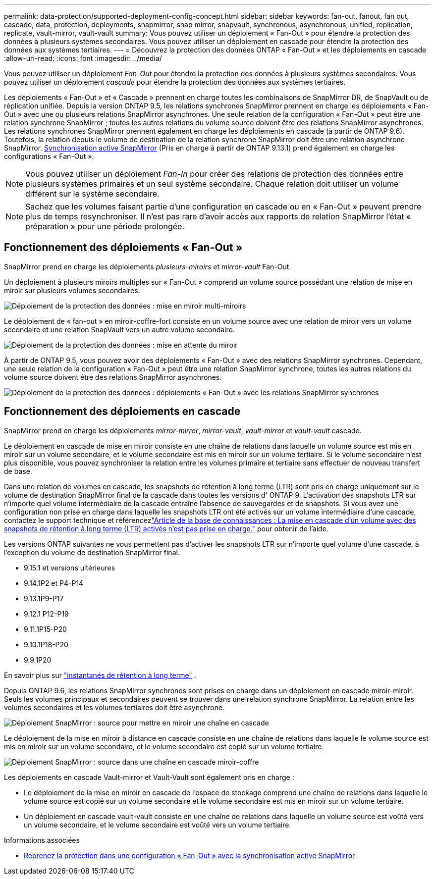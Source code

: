 ---
permalink: data-protection/supported-deployment-config-concept.html 
sidebar: sidebar 
keywords: fan-out, fanout, fan out, cascade, data, protection, deployments, snapmirror, snap mirror, snapvault, synchronous, asynchronous, unified, replication, replicate, vault-mirror, vault-vault 
summary: Vous pouvez utiliser un déploiement « Fan-Out » pour étendre la protection des données à plusieurs systèmes secondaires. Vous pouvez utiliser un déploiement en cascade pour étendre la protection des données aux systèmes tertiaires. 
---
= Découvrez la protection des données ONTAP « Fan-Out » et les déploiements en cascade
:allow-uri-read: 
:icons: font
:imagesdir: ../media/


[role="lead"]
Vous pouvez utiliser un déploiement _Fan-Out_ pour étendre la protection des données à plusieurs systèmes secondaires. Vous pouvez utiliser un déploiement _cascade_ pour étendre la protection des données aux systèmes tertiaires.

Les déploiements « Fan-Out » et « Cascade » prennent en charge toutes les combinaisons de SnapMirror DR, de SnapVault ou de réplication unifiée. Depuis la version ONTAP 9.5, les relations synchrones SnapMirror prennent en charge les déploiements « Fan-Out » avec une ou plusieurs relations SnapMirror asynchrones. Une seule relation de la configuration « Fan-Out » peut être une relation synchrone SnapMirror ; toutes les autres relations du volume source doivent être des relations SnapMirror asynchrones. Les relations synchrones SnapMirror prennent également en charge les déploiements en cascade (à partir de ONTAP 9.6). Toutefois, la relation depuis le volume de destination de la relation synchrone SnapMirror doit être une relation asynchrone SnapMirror. xref:../snapmirror-active-sync/recover-unplanned-failover-task.html[Synchronisation active SnapMirror] (Pris en charge à partir de ONTAP 9.13.1) prend également en charge les configurations « Fan-Out ».


NOTE: Vous pouvez utiliser un déploiement _Fan-In_ pour créer des relations de protection des données entre plusieurs systèmes primaires et un seul système secondaire. Chaque relation doit utiliser un volume différent sur le système secondaire.


NOTE: Sachez que les volumes faisant partie d'une configuration en cascade ou en « Fan-Out » peuvent prendre plus de temps
resynchroniser. Il n'est pas rare d'avoir accès aux rapports de relation SnapMirror
l'état « préparation » pour une période prolongée.



== Fonctionnement des déploiements « Fan-Out »

SnapMirror prend en charge les déploiements _plusieurs-miroirs_ et _mirror-vault_ Fan-Out.

Un déploiement à plusieurs miroirs multiples sur « Fan-Out » comprend un volume source possédant une relation de mise en miroir sur plusieurs volumes secondaires.

image:sm-mirror-mirror-fanout.png["Déploiement de la protection des données : mise en miroir multi-miroirs"]

Le déploiement de « fan-out » en miroir-coffre-fort consiste en un volume source avec une relation de miroir vers un volume secondaire et une relation SnapVault vers un autre volume secondaire.

image:sm-mirror-vault-fanout.png["Déploiement de la protection des données : mise en attente du miroir"]

À partir de ONTAP 9.5, vous pouvez avoir des déploiements « Fan-Out » avec des relations SnapMirror synchrones. Cependant, une seule relation de la configuration « Fan-Out » peut être une relation SnapMirror synchrone, toutes les autres relations du volume source doivent être des relations SnapMirror asynchrones.

image:ssm-fanout.gif["Déploiement de la protection des données : déploiements « Fan-Out » avec les relations SnapMirror synchrones"]



== Fonctionnement des déploiements en cascade

SnapMirror prend en charge les déploiements _mirror-mirror_, _mirror-vault_, _vault-mirror_ et _vault-vault_ cascade.

Le déploiement en cascade de mise en miroir consiste en une chaîne de relations dans laquelle un volume source est mis en miroir sur un volume secondaire, et le volume secondaire est mis en miroir sur un volume tertiaire. Si le volume secondaire n'est plus disponible, vous pouvez synchroniser la relation entre les volumes primaire et tertiaire sans effectuer de nouveau transfert de base.

Dans une relation de volumes en cascade, les snapshots de rétention à long terme (LTR) sont pris en charge uniquement sur le volume de destination SnapMirror final de la cascade dans toutes les versions d' ONTAP 9.  L'activation des snapshots LTR sur n'importe quel volume intermédiaire de la cascade entraîne l'absence de sauvegardes et de snapshots.  Si vous avez une configuration non prise en charge dans laquelle les snapshots LTR ont été activés sur un volume intermédiaire d'une cascade, contactez le support technique et référencezlink:https://kb.netapp.com/on-prem/ontap/DP/SnapMirror/SnapMirror-KBs/Cascading_a_volume_with_Long-Term_Retention_(LTR)_snapshots_enabled_is_not_supported["Article de la base de connaissances : La mise en cascade d'un volume avec des snapshots de rétention à long terme (LTR) activés n'est pas prise en charge."^] pour obtenir de l'aide.

Les versions ONTAP suivantes ne vous permettent pas d'activer les snapshots LTR sur n'importe quel volume d'une cascade, à l'exception du volume de destination SnapMirror final.

* 9.15.1 et versions ultérieures
* 9.14.1P2 et P4-P14
* 9.13.1P9-P17
* 9.12.1 P12-P19
* 9.11.1P15-P20
* 9.10.1P18-P20
* 9.9.1P20


En savoir plus sur link:long-term-retention-snapshots-concept.html["instantanés de rétention à long terme"^] .

Depuis ONTAP 9.6, les relations SnapMirror synchrones sont prises en charge dans un déploiement en cascade miroir-miroir. Seuls les volumes principaux et secondaires peuvent se trouver dans une relation synchrone SnapMirror. La relation entre les volumes secondaires et les volumes tertiaires doit être asynchrone.

image:sm-mirror-mirror-cascade.png["Déploiement SnapMirror : source pour mettre en miroir une chaîne en cascade"]

Le déploiement de la mise en miroir à distance en cascade consiste en une chaîne de relations dans laquelle le volume source est mis en miroir sur un volume secondaire, et le volume secondaire est copié sur un volume tertiaire.

image:sm-mirror-vault-cascade.png["Déploiement SnapMirror : source dans une chaîne en cascade miroir-coffre"]

Les déploiements en cascade Vault-mirror et Vault-Vault sont également pris en charge :

* Le déploiement de la mise en miroir en cascade de l'espace de stockage comprend une chaîne de relations dans laquelle le volume source est copié sur un volume secondaire et le volume secondaire est mis en miroir sur un volume tertiaire.
* Un déploiement en cascade vault-vault consiste en une chaîne de relations dans laquelle un volume source est voûté vers un volume secondaire, et le volume secondaire est voûté vers un volume tertiaire.


.Informations associées
* xref:../snapmirror-active-sync/recover-unplanned-failover-task.html[Reprenez la protection dans une configuration « Fan-Out » avec la synchronisation active SnapMirror]

